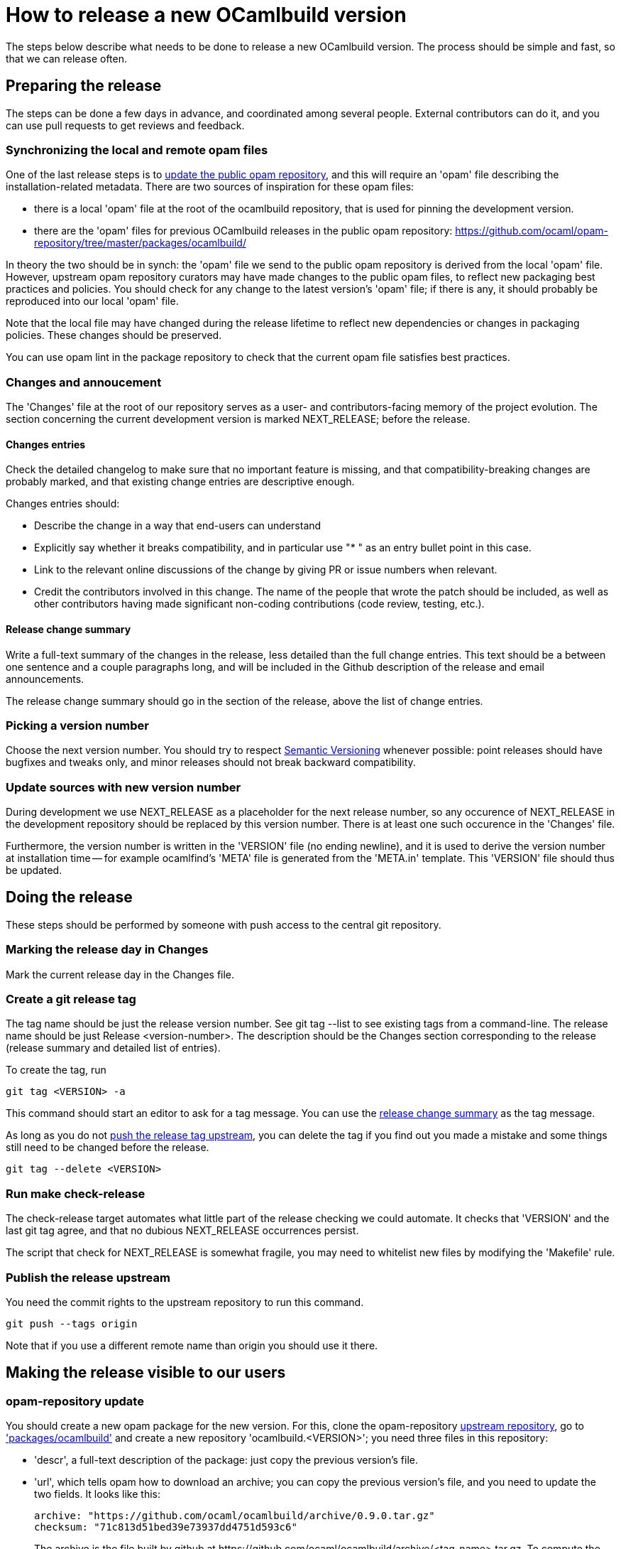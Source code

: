 = How to release a new OCamlbuild version =

The steps below describe what needs to be done to release a new
OCamlbuild version. The process should be simple and fast, so that we
can release often.

== Preparing the release ==

The steps can be done a few days in advance, and coordinated among
several people. External contributors can do it, and you can use pull
requests to get reviews and feedback.

[[synch-opam-files]]
=== Synchronizing the local and remote opam files ===

One of the last release steps is to <<opam-repo,update the public opam
repository>>, and this will require an 'opam' file describing the
installation-related metadata. There are two sources of inspiration
for these opam files:

- there is a local 'opam' file at the root of the ocamlbuild
  repository, that is used for pinning the development version.

- there are the 'opam' files for previous OCamlbuild releases in the
  public opam repository:
  https://github.com/ocaml/opam-repository/tree/master/packages/ocamlbuild/

In theory the two should be in synch: the 'opam' file we send to the
public opam repository is derived from the local 'opam' file. However,
upstream opam repository curators may have made changes to the public
opam files, to reflect new packaging best practices and policies. You
should check for any change to the latest version's 'opam' file; if
there is any, it should probably be reproduced into our local 'opam'
file.

Note that the local file may have changed during the release lifetime
to reflect new dependencies or changes in packaging policies. These
changes should be preserved.

You can use +opam lint+ in the package repository to check that the
current opam file satisfies best practices.

=== Changes and annoucement ===

The 'Changes' file at the root of our repository serves as a user- and
contributors-facing memory of the project evolution. The section
concerning the current development version is marked NEXT_RELEASE;
before the release.

==== Changes entries ====

Check the detailed changelog to make sure that no important feature is
missing, and that compatibility-breaking changes are probably marked,
and that existing change entries are descriptive enough.

Changes entries should:

- Describe the change in a way that end-users can understand

- Explicitly say whether it breaks compatibility, and in particular use
  "* " as an entry bullet point in this case.

- Link to the relevant online discussions of the change by giving PR
  or issue numbers when relevant.

- Credit the contributors involved in this change. The name of the
  people that wrote the patch should be included, as well as other
  contributors having made significant non-coding contributions (code
  review, testing, etc.).

[[change-summary]]
==== Release change summary ====

Write a full-text summary of the changes in the release, less detailed
than the full change entries. This text should be a between one
sentence and a couple paragraphs long, and will be included in the
Github description of the release and email announcements.

The release change summary should go in the section of the release,
above the list of change entries.

=== Picking a version number ===

Choose the next version number. You should try to respect
http://semver.org/[Semantic Versioning] whenever possible: point
releases should have bugfixes and tweaks only, and minor releases
should not break backward compatibility.

=== Update sources with new version number ===

During development we use +NEXT_RELEASE+ as a placeholder for the next
release number, so any occurence of +NEXT_RELEASE+ in the development
repository should be replaced by this version number. There is at
least one such occurence in the 'Changes' file.

Furthermore, the version number is written in the 'VERSION' file (no
ending newline), and it is used to derive the version number at
installation time -- for example ocamlfind's 'META' file is generated
from the 'META.in' template. This 'VERSION' file should thus be
updated.

== Doing the release ==

These steps should be performed by someone with push access to the
central git repository.

=== Marking the release day in Changes ===

Mark the current release day in the Changes file.

=== Create a git release tag ===

The tag name should be just the release version number. See +git
tag --list+ to see existing tags from a command-line. The release name
should be just +Release <version-number>+. The description should be
the Changes section corresponding to the release (release summary and
detailed list of entries).

To create the tag, run

----
git tag <VERSION> -a
----

This command should start an editor to ask for a tag message. You can
use the <<change-summary,release change summary>> as the tag message.

As long as you do not <<push-release-tag,push the release tag
upstream>>, you can delete the tag if you find out you made a mistake
and some things still need to be changed before the release.

----
git tag --delete <VERSION>
----

=== Run +make check-release+ ===

The +check-release+ target automates what little part of the release
checking we could automate. It checks that 'VERSION' and the last git
tag agree, and that no dubious +NEXT_RELEASE+ occurrences persist.

The script that check for +NEXT_RELEASE+ is somewhat fragile, you may
need to whitelist new files by modifying the 'Makefile' rule.

[[push-release-tag]]
=== Publish the release upstream ===

You need the commit rights to the upstream repository to run this
command.

----
git push --tags origin
----

Note that if you use a different remote name than +origin+ you should
use it there.

== Making the release visible to our users ==

[[opam-repo]]
=== opam-repository update ===

You should create a new opam package for the new version. For this,
clone the opam-repository
https://github.com/ocaml/opam-repository/[upstream repository], go to
https://github.com/ocaml/opam-repository/tree/master/packages/ocamlbuild/['packages/ocamlbuild']
and create a new repository 'ocamlbuild.<VERSION>'; you need three
files in this repository:

- 'descr', a full-text description of the package: just copy the
  previous version's file.

- 'url', which tells opam how to download an archive; you can copy the
  previous version's file, and you need to update the two fields. It
  looks like this:
+
----
archive: "https://github.com/ocaml/ocamlbuild/archive/0.9.0.tar.gz"
checksum: "71c813d51bed39e73937dd4751d593c6"
----
+
The +archive+ is the file built by github at
+https://github.com/ocaml/ocamlbuild/archive/<tag-name>.tar.gz+. To
compute the checksum, fetch this file and compute its md5 sum; your
system may have a +md5sum+ command to do this.

- 'opam': this should be just a copy of the 'opam' file at the root of
  the ocamlbuild repository -- which should have been
  <<synch-opam-files,kept in synch>> with upstream packaging
  changes -- with the +version+ field changed from +"dev"+ to the
  current version number.

=== announcing the release ===

You can send an email to the caml-list. The tradition is to use the subject

  [ANN] OCamlbuild <version number>

The mail could be just the release change summary and the detailed
list of change entries. Feel free to add other content according to
your personal preference.